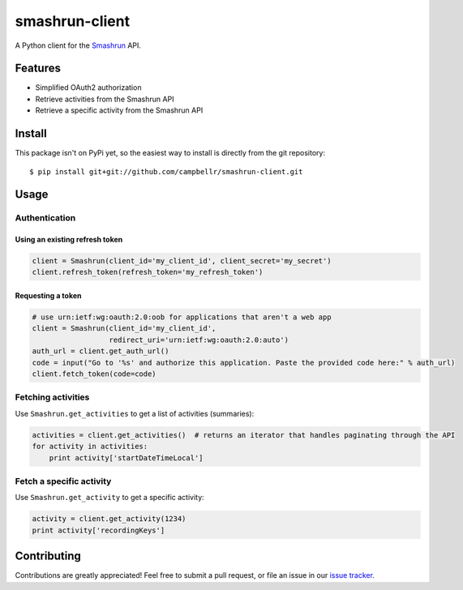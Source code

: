 ===============
smashrun-client
===============

A Python client for the Smashrun_ API.

Features
========

* Simplified OAuth2 authorization
* Retrieve activities from the Smashrun API
* Retrieve a specific activity from the Smashrun API

Install
=======

This package isn't on PyPi yet, so the easiest way to install is directly
from the git repository::

    $ pip install git+git://github.com/campbellr/smashrun-client.git

Usage
=====

Authentication
--------------

Using an existing refresh token
~~~~~~~~~~~~~~~~~~~~~~~~~~~~~~~

.. code-block:: python

    client = Smashrun(client_id='my_client_id', client_secret='my_secret')
    client.refresh_token(refresh_token='my_refresh_token')

Requesting a token
~~~~~~~~~~~~~~~~~~

.. code-block:: python

    # use urn:ietf:wg:oauth:2.0:oob for applications that aren't a web app
    client = Smashrun(client_id='my_client_id',
                      redirect_uri='urn:ietf:wg:oauth:2.0:auto')
    auth_url = client.get_auth_url()
    code = input("Go to '%s' and authorize this application. Paste the provided code here:" % auth_url)
    client.fetch_token(code=code)


Fetching activities
-------------------

Use ``Smashrun.get_activities`` to get a list of activities (summaries):

.. code-block:: python

    activities = client.get_activities()  # returns an iterator that handles paginating through the API
    for activity in activities:
        print activity['startDateTimeLocal']


Fetch a specific activity
-------------------------

Use ``Smashrun.get_activity`` to get a specific activity:

.. code-block:: python

    activity = client.get_activity(1234)
    print activity['recordingKeys']


Contributing
============

Contributions are greatly appreciated! Feel free to submit a pull request, or file
an issue in our `issue tracker`_.

.. _Smashrun: https://smashrun.com
.. _issue tracker: https://github.com/campbellr/smashrun-client/issues
